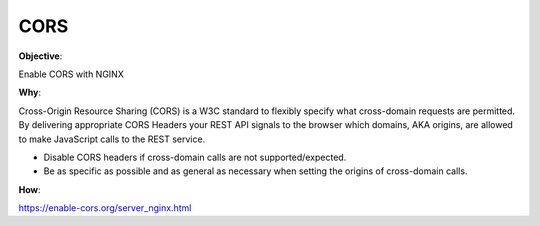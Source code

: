 CORS
====

**Objective**: 

Enable CORS with NGINX

**Why**: 

Cross-Origin Resource Sharing (CORS) is a W3C standard to flexibly specify what cross-domain requests are permitted. By delivering appropriate CORS Headers your REST API signals to the browser which domains, AKA origins, are allowed to make JavaScript calls to the REST service.

- Disable CORS headers if cross-domain calls are not supported/expected.
- Be as specific as possible and as general as necessary when setting the origins of cross-domain calls.

**How**:

https://enable-cors.org/server_nginx.html
